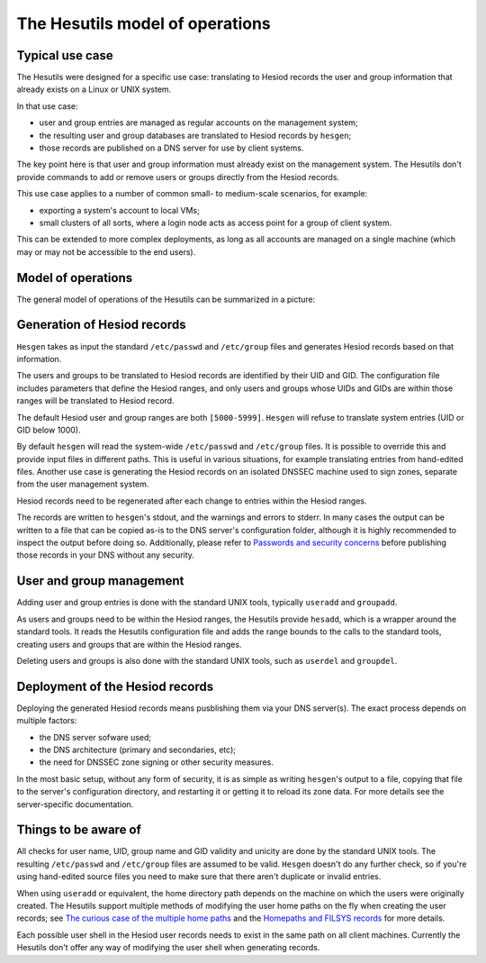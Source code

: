 
The Hesutils model of operations
================================


Typical use case
----------------

The Hesutils were designed for a specific use case: translating to Hesiod records the user and group information that already exists on a Linux or UNIX system.


In that use case:

- user and group entries are managed as regular accounts on the management system;

- the resulting user and group databases are translated to Hesiod records by ``hesgen``;

- those records are published on a DNS server for use by client systems.


The key point here is that user and group information must already exist on the management system. The Hesutils don't provide commands to add or remove users or groups directly from the Hesiod records.


This use case applies to a number of common small- to medium-scale scenarios, for example:

- exporting a system's account to local VMs;

- small clusters of all sorts, where a login node acts as access point for a group of client system.


This can be extended to more complex deployments, as long as all accounts are managed on a single machine (which may or may not be accessible to the end users).



Model of operations
-------------------

The general model of operations of the Hesutils can be summarized in a picture:

.. image::  images/hes_model1.png
    :alt:   Model of operations
    :align: center



Generation of Hesiod records
----------------------------

``Hesgen`` takes as input the standard ``/etc/passwd`` and ``/etc/group`` files and generates Hesiod records based on that information.

The users and groups to be translated to Hesiod records are identified by their UID and GID. The configuration file includes parameters that define the Hesiod ranges, and only users and groups whose UIDs and GIDs are within those ranges will be translated to Hesiod record.

The default Hesiod user and group ranges are both ``[5000-5999]``. ``Hesgen`` will refuse to translate system entries (UID or GID below 1000).

By default ``hesgen`` will read the system-wide ``/etc/passwd`` and ``/etc/group`` files. It is possible to override this and provide input files in different paths. This is useful in various situations, for example translating entries from hand-edited files. Another use case is generating the Hesiod records on an isolated DNSSEC machine used to sign zones, separate from the user management system.

Hesiod records need to be regenerated after each change to entries within the Hesiod ranges.

The records are written to ``hesgen``'s stdout, and the warnings and errors to stderr. In many cases the output can be written to a file that can be copied as-is to the DNS server's configuration folder, although it is highly recommended to inspect the output before doing so. Additionally, please refer to `Passwords and security concerns <hes_sec.rst>`__ before publishing those records in your DNS without any security.



User and group management
-------------------------

Adding user and group entries is done with the standard UNIX tools, typically ``useradd`` and ``groupadd``.

As users and groups need to be within the Hesiod ranges, the Hesutils provide ``hesadd``, which is a wrapper around the standard tools. It reads the Hesutils configuration file and adds the range bounds to the calls to the standard tools, creating users and groups that are within the Hesiod ranges.

Deleting users and groups is also done with the standard UNIX tools, such as ``userdel`` and ``groupdel``.



Deployment of the Hesiod records
--------------------------------

Deploying the generated Hesiod records means pusblishing them via your DNS server(s). The exact process depends on multiple factors:

- the DNS server sofware used;

- the DNS architecture (primary and secondaries, etc);

- the need for DNSSEC zone signing or other security measures.


In the most basic setup, without any form of security, it is as simple as writing ``hesgen``'s output to a file, copying that file to the server's configuration directory, and restarting it or getting it to reload its zone data. For more details see the server-specific documentation.



Things to be aware of
---------------------

All checks for user name, UID, group name and GID validity and unicity are done by the standard UNIX tools. The resulting ``/etc/passwd`` and ``/etc/group`` files are assumed to be valid. ``Hesgen`` doesn't do any further check, so if you're using hand-edited source files you need to make sure that there aren't duplicate or invalid entries.

When using ``useradd`` or equivalent, the home directory path depends on the machine on which the users were originally created. The Hesutils support multiple methods of modifying the user home paths on the fly when creating the user records; see `The curious case of the multiple home paths <hes_homepaths.rst>`__ and the `Homepaths and FILSYS records <hes_filsys.rst>`__ for more details.

Each possible user shell in the Hesiod user records needs to exist in the same path on all client machines. Currently the Hesutils don't offer any way of modifying the user shell when generating records.

